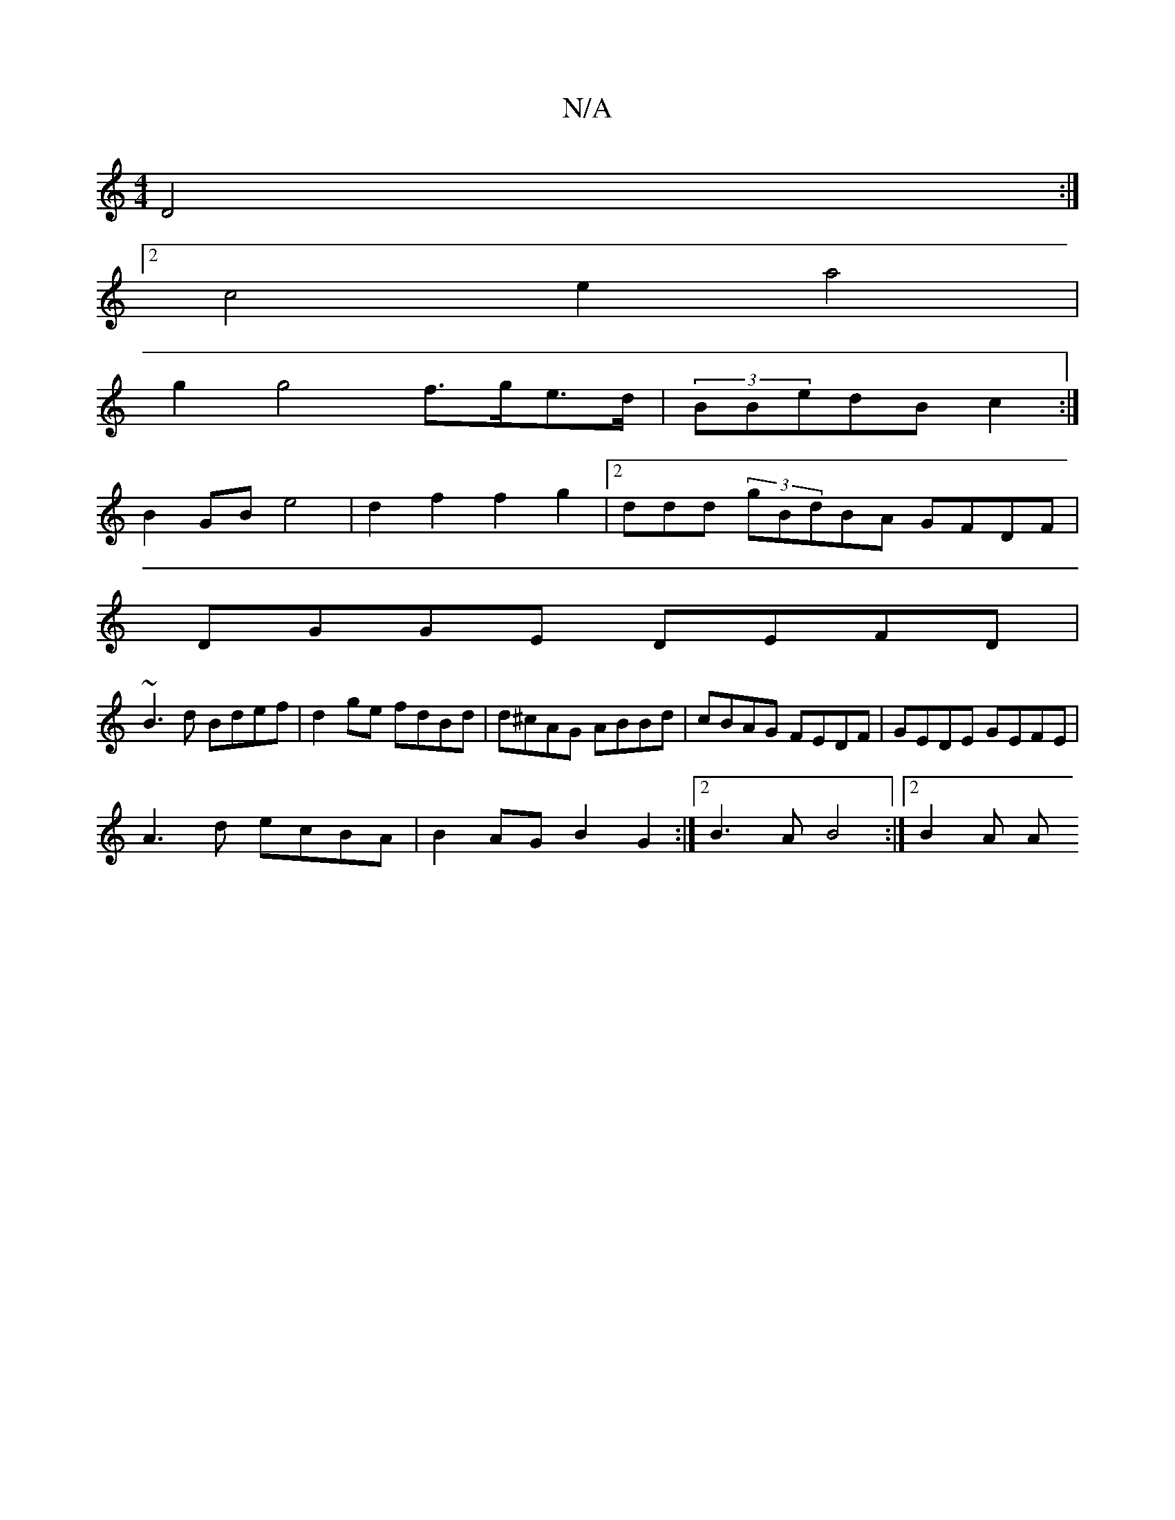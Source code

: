 X:1
T:N/A
M:4/4
R:N/A
K:Cmajor
D4 :|
[2c4e2 a4 |
g2 g4 f>ge>d| (3BBedB c2 :|
B2 GB e4|d2f2 f2g2|2ddd (3gBdBA GFDF |
DGGE DEFD |
~B3d Bdef | d2ge fdBd | d^cAG ABBd | cBAG FEDF | GEDE GEFE |
A3d ecBA | B2AG B2G2 :|2 B3A B4 :|[2 B2A A